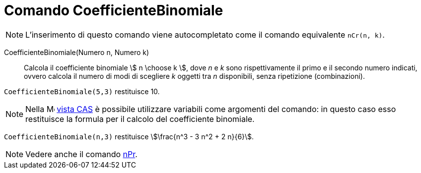 = Comando CoefficienteBinomiale
:page-en: nCr_Function
ifdef::env-github[:imagesdir: /it/modules/ROOT/assets/images]

[NOTE]
====

L'inserimento di questo comando viene autocompletato come il comando equivalente `nCr(n, k)`.

====

CoefficienteBinomiale(Numero n, Numero k)::
  Calcola il coefficiente binomiale stem:[ n \choose k ], dove _n_ e _k_ sono rispettivamente il primo e il secondo numero indicati, ovvero calcola il numero di modi di scegliere _k_ oggetti tra _n_ disponibili, senza ripetizione (combinazioni).

[EXAMPLE]
====

`++CoefficienteBinomiale(5,3)++` restituisce 10.

====

[NOTE]
====

Nella image:16px-Menu_view_cas.svg.png[Menu view cas.svg,width=16,height=16] xref:/Vista_CAS.adoc[vista CAS] è possibile utilizzare variabili come argomenti del comando: in questo caso esso restituisce la formula per il calcolo del coefficiente binomiale.

====

[EXAMPLE]
====

`++CoefficienteBinomiale(n,3)++` restituisce stem:[\frac{n^3 - 3 n^2 + 2 n}{6}].

====

[NOTE]
====

Vedere anche il comando xref:/commands/nPr.adoc[nPr].

====

